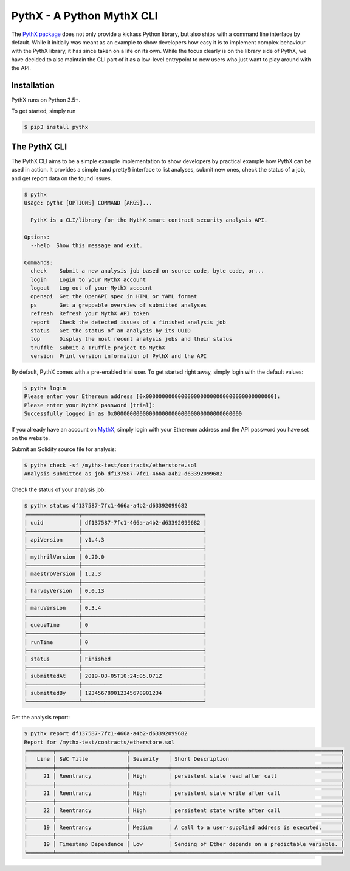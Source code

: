 PythX - A Python MythX CLI
==========================

The `PythX package <https://pypi.org/project/pythx/>`_ does not only provide
a kickass Python library, but also ships with a command line interface by
default. While it initially was meant as an example to show developers how easy
it is to implement complex behaviour with the PythX library, it has since taken
on a life on its own. While the focus clearly is on the library side of PythX,
we have decided to also maintain the CLI part of it as a low-level entrypoint
to new users who just want to play around with the API.


Installation
------------
PythX runs on Python 3.5+.

To get started, simply run

.. code-block:: console

    $ pip3 install pythx

The PythX CLI
-------------
The PythX CLI aims to be a simple example implementation to show developers by
practical example how PythX can be used in action. It provides a simple (and
pretty!) interface to list analyses, submit new ones, check the status of a
job, and get report data on the found issues.

.. code-block:: console

    $ pythx
    Usage: pythx [OPTIONS] COMMAND [ARGS]...

      PythX is a CLI/library for the MythX smart contract security analysis API.

    Options:
      --help  Show this message and exit.

    Commands:
      check    Submit a new analysis job based on source code, byte code, or...
      login    Login to your MythX account
      logout   Log out of your MythX account
      openapi  Get the OpenAPI spec in HTML or YAML format
      ps       Get a greppable overview of submitted analyses
      refresh  Refresh your MythX API token
      report   Check the detected issues of a finished analysis job
      status   Get the status of an analysis by its UUID
      top      Display the most recent analysis jobs and their status
      truffle  Submit a Truffle project to MythX
      version  Print version information of PythX and the API


By default, PythX comes with a pre-enabled trial user. To get started right
away, simply login with the default values:

.. code-block:: console

    $ pythx login
    Please enter your Ethereum address [0x0000000000000000000000000000000000000000]:
    Please enter your MythX password [trial]:
    Successfully logged in as 0x0000000000000000000000000000000000000000

If you already have an account on `MythX <https://mythx.io>`_, simply login with your Ethereum
address and the API password you have set on the website.

Submit an Solidity source file for analysis:

.. code-block:: console

    $ pythx check -sf /mythx-test/contracts/etherstore.sol
    Analysis submitted as job df137587-7fc1-466a-a4b2-d63392099682


Check the status of your analysis job:

.. code-block:: console

    $ pythx status df137587-7fc1-466a-a4b2-d63392099682
    ╒════════════════╤══════════════════════════════════════╕
    │ uuid           │ df137587-7fc1-466a-a4b2-d63392099682 │
    ├────────────────┼──────────────────────────────────────┤
    │ apiVersion     │ v1.4.3                               │
    ├────────────────┼──────────────────────────────────────┤
    │ mythrilVersion │ 0.20.0                               │
    ├────────────────┼──────────────────────────────────────┤
    │ maestroVersion │ 1.2.3                                │
    ├────────────────┼──────────────────────────────────────┤
    │ harveyVersion  │ 0.0.13                               │
    ├────────────────┼──────────────────────────────────────┤
    │ maruVersion    │ 0.3.4                                │
    ├────────────────┼──────────────────────────────────────┤
    │ queueTime      │ 0                                    │
    ├────────────────┼──────────────────────────────────────┤
    │ runTime        │ 0                                    │
    ├────────────────┼──────────────────────────────────────┤
    │ status         │ Finished                             │
    ├────────────────┼──────────────────────────────────────┤
    │ submittedAt    │ 2019-03-05T10:24:05.071Z             │
    ├────────────────┼──────────────────────────────────────┤
    │ submittedBy    │ 123456789012345678901234             │
    ╘════════════════╧══════════════════════════════════════╛


Get the analysis report:

.. code-block:: console

    $ pythx report df137587-7fc1-466a-a4b2-d63392099682
    Report for /mythx-test/contracts/etherstore.sol
    ╒════════╤══════════════════════╤════════════╤═════════════════════════════════════════════════════╕
    │   Line │ SWC Title            │ Severity   │ Short Description                                   │
    ╞════════╪══════════════════════╪════════════╪═════════════════════════════════════════════════════╡
    │     21 │ Reentrancy           │ High       │ persistent state read after call                    │
    ├────────┼──────────────────────┼────────────┼─────────────────────────────────────────────────────┤
    │     21 │ Reentrancy           │ High       │ persistent state write after call                   │
    ├────────┼──────────────────────┼────────────┼─────────────────────────────────────────────────────┤
    │     22 │ Reentrancy           │ High       │ persistent state write after call                   │
    ├────────┼──────────────────────┼────────────┼─────────────────────────────────────────────────────┤
    │     19 │ Reentrancy           │ Medium     │ A call to a user-supplied address is executed.      │
    ├────────┼──────────────────────┼────────────┼─────────────────────────────────────────────────────┤
    │     19 │ Timestamp Dependence │ Low        │ Sending of Ether depends on a predictable variable. │
    ╘════════╧══════════════════════╧════════════╧═════════════════════════════════════════════════════╛

